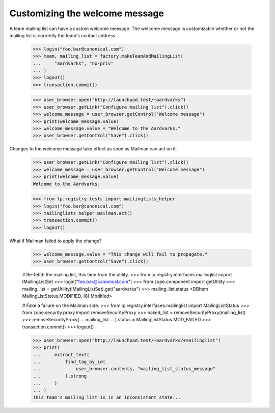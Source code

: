 Customizing the welcome message
===============================

A team mailing list can have a custom welcome message.  The welcome message is
customizable whether or not the mailing list is currently the team's contact
address.

    >>> login("foo.bar@canonical.com")
    >>> team, mailing_list = factory.makeTeamAndMailingList(
    ...     "aardvarks", "no-priv"
    ... )
    >>> logout()
    >>> transaction.commit()

    >>> user_browser.open("http://launchpad.test/~aardvarks")
    >>> user_browser.getLink("Configure mailing list").click()
    >>> welcome_message = user_browser.getControl("Welcome message")
    >>> print(welcome_message.value)
    >>> welcome_message.value = "Welcome to the Aardvarks."
    >>> user_browser.getControl("Save").click()

Changes to the welcome message take effect as soon as Mailman can act on it.

    >>> user_browser.getLink("Configure mailing list").click()
    >>> welcome_message = user_browser.getControl("Welcome message")
    >>> print(welcome_message.value)
    Welcome to the Aardvarks.

    >>> from lp.registry.tests import mailinglists_helper
    >>> login("foo.bar@canonical.com")
    >>> mailinglists_helper.mailman.act()
    >>> transaction.commit()
    >>> logout()

What if Mailman failed to apply the change?

    >>> welcome_message.value = "This change will fail to propagate."
    >>> user_browser.getControl("Save").click()

    # Re-fetch the mailing list, this time from the utility.
    >>> from lp.registry.interfaces.mailinglist import IMailingListSet
    >>> login("foo.bar@canonical.com")
    >>> from zope.component import getUtility
    >>> mailing_list = getUtility(IMailingListSet).get("aardvarks")
    >>> mailing_list.status
    <DBItem MailingListStatus.MODIFIED, (8) Modified>

    # Fake a failure on the Mailman side.
    >>> from lp.registry.interfaces.mailinglist import MailingListStatus
    >>> from zope.security.proxy import removeSecurityProxy
    >>> naked_list = removeSecurityProxy(mailing_list)
    >>> removeSecurityProxy(
    ...     mailing_list
    ... ).status = MailingListStatus.MOD_FAILED
    >>> transaction.commit()
    >>> logout()

    >>> user_browser.open("http://launchpad.test/~aardvarks/+mailinglist")
    >>> print(
    ...     extract_text(
    ...         find_tag_by_id(
    ...             user_browser.contents, "mailing_list_status_message"
    ...         ).strong
    ...     )
    ... )
    This team's mailing list is in an inconsistent state...
